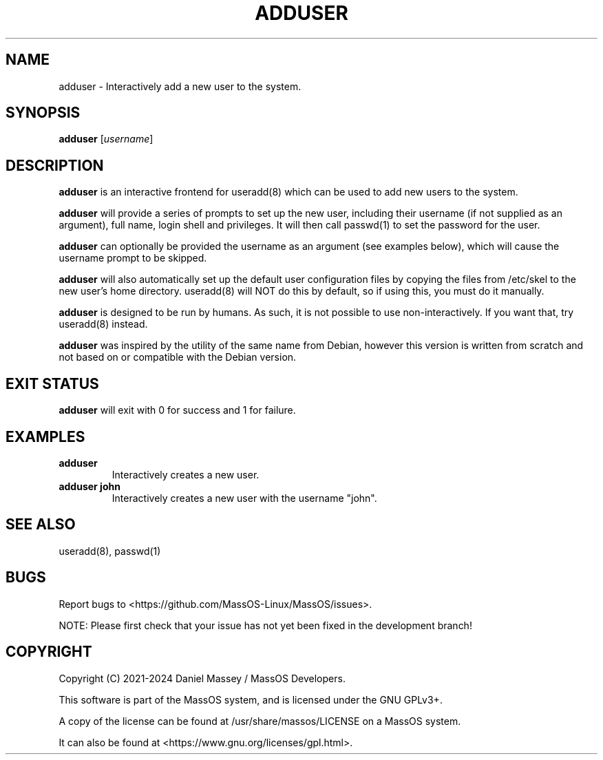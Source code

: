 .TH "ADDUSER" "8" "December 2024" "adduser" "MassOS System Utilities"
.hy
.SH NAME
.PP
adduser - Interactively add a new user to the system.
.SH SYNOPSIS
.PP
\f[B]adduser\f[R] [\f[I]username\f[R]]
.SH DESCRIPTION
.PP
\f[B]adduser\f[R] is an interactive frontend for useradd(8) which can be used to add new users to the system.

\f[B]adduser\f[R] will provide a series of prompts to set up the new user, including their username (if not supplied as an argument), full name, login shell and privileges. It will then call passwd(1) to set the password for the user.

\f[B]adduser\f[R] can optionally be provided the username as an argument (see examples below), which will cause the username prompt to be skipped.

\f[B]adduser\f[R] will also automatically set up the default user configuration files by copying the files from /etc/skel to the new user's home directory. useradd(8) will NOT do this by default, so if using this, you must do it manually.

\f[B]adduser\f[R] is designed to be run by humans. As such, it is not possible to use non-interactively. If you want that, try useradd(8) instead.

\f[B]adduser\f[R] was inspired by the utility of the same name from Debian, however this version is written from scratch and not based on or compatible with the Debian version.
.SH EXIT STATUS
.PP
\f[B]adduser\f[R] will exit with 0 for success and 1 for failure.
.SH EXAMPLES
.TP
\f[B]adduser\f[R]
Interactively creates a new user.
.TP
\f[B]adduser john\f[R]
Interactively creates a new user with the username "john".
.SH SEE ALSO
.TP
useradd(8), passwd(1)
.SH BUGS
.PP
Report bugs to <https://github.com/MassOS-Linux/MassOS/issues>.

NOTE: Please first check that your issue has not yet been fixed in the development branch!
.SH COPYRIGHT
.PP
Copyright (C) 2021-2024 Daniel Massey / MassOS Developers.

This software is part of the MassOS system, and is licensed under the GNU GPLv3+.

A copy of the license can be found at /usr/share/massos/LICENSE on a MassOS system.

It can also be found at <https://www.gnu.org/licenses/gpl.html>.
